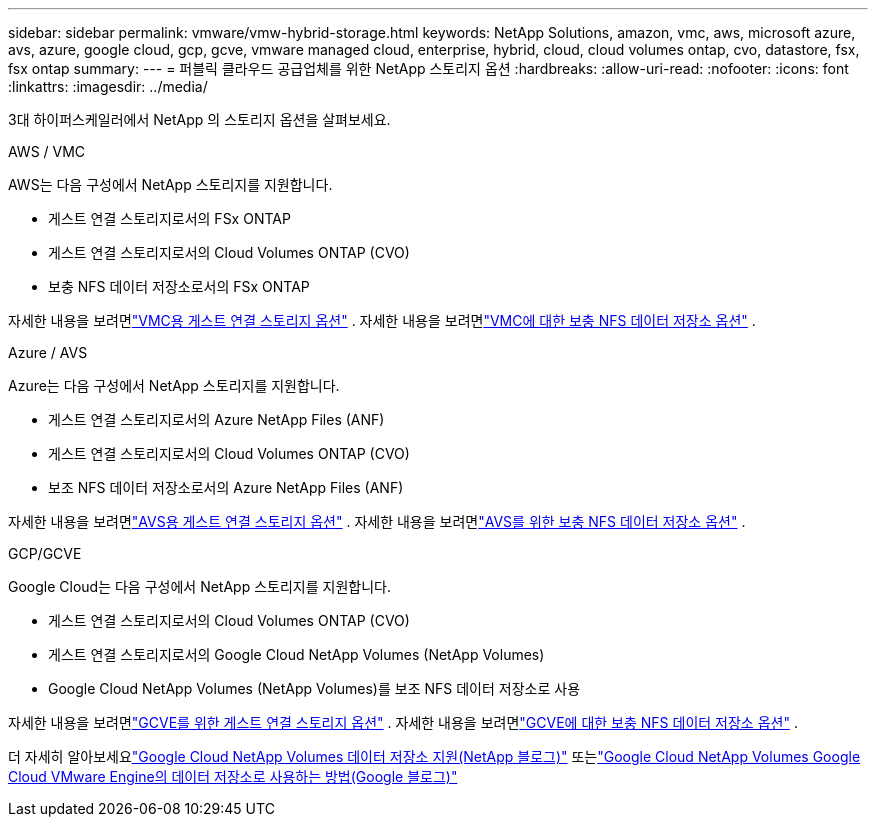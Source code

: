 ---
sidebar: sidebar 
permalink: vmware/vmw-hybrid-storage.html 
keywords: NetApp Solutions, amazon, vmc, aws, microsoft azure, avs, azure, google cloud, gcp, gcve, vmware managed cloud, enterprise, hybrid, cloud, cloud volumes ontap, cvo, datastore, fsx, fsx ontap 
summary:  
---
= 퍼블릭 클라우드 공급업체를 위한 NetApp 스토리지 옵션
:hardbreaks:
:allow-uri-read: 
:nofooter: 
:icons: font
:linkattrs: 
:imagesdir: ../media/


[role="lead"]
3대 하이퍼스케일러에서 NetApp 의 스토리지 옵션을 살펴보세요.

[role="tabbed-block"]
====
.AWS / VMC
--
AWS는 다음 구성에서 NetApp 스토리지를 지원합니다.

* 게스트 연결 스토리지로서의 FSx ONTAP
* 게스트 연결 스토리지로서의 Cloud Volumes ONTAP (CVO)
* 보충 NFS 데이터 저장소로서의 FSx ONTAP


자세한 내용을 보려면link:../vmware/vmw-aws-vmc-guest-storage.html["VMC용 게스트 연결 스토리지 옵션"] . 자세한 내용을 보려면link:../vmware/vmw-aws-vmc-nfs-ds-config.html["VMC에 대한 보충 NFS 데이터 저장소 옵션"] .

--
.Azure / AVS
--
Azure는 다음 구성에서 NetApp 스토리지를 지원합니다.

* 게스트 연결 스토리지로서의 Azure NetApp Files (ANF)
* 게스트 연결 스토리지로서의 Cloud Volumes ONTAP (CVO)
* 보조 NFS 데이터 저장소로서의 Azure NetApp Files (ANF)


자세한 내용을 보려면link:../vmware/vmw-azure-avs-guest-storage.html["AVS용 게스트 연결 스토리지 옵션"] . 자세한 내용을 보려면link:../vmware/vmw-azure-avs-nfs-ds-config.html["AVS를 위한 보충 NFS 데이터 저장소 옵션"] .

--
.GCP/GCVE
--
Google Cloud는 다음 구성에서 NetApp 스토리지를 지원합니다.

* 게스트 연결 스토리지로서의 Cloud Volumes ONTAP (CVO)
* 게스트 연결 스토리지로서의 Google Cloud NetApp Volumes (NetApp Volumes)
* Google Cloud NetApp Volumes (NetApp Volumes)를 보조 NFS 데이터 저장소로 사용


자세한 내용을 보려면link:../vmware/vmw-gcp-gcve-guest-storage.html["GCVE를 위한 게스트 연결 스토리지 옵션"] . 자세한 내용을 보려면link:../vmware/vmw-gcp-gcve-nfs-ds-overview.html["GCVE에 대한 보충 NFS 데이터 저장소 옵션"] .

더 자세히 알아보세요link:https://www.netapp.com/blog/cloud-volumes-service-google-cloud-vmware-engine/["Google Cloud NetApp Volumes 데이터 저장소 지원(NetApp 블로그)"^] 또는link:https://cloud.google.com/blog/products/compute/how-to-use-netapp-cvs-as-datastores-with-vmware-engine["Google Cloud NetApp Volumes Google Cloud VMware Engine의 데이터 저장소로 사용하는 방법(Google 블로그)"^]

--
====